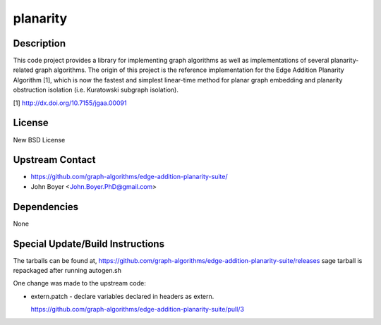 planarity
=========

Description
-----------

This code project provides a library for implementing graph algorithms
as well as implementations of several planarity-related graph
algorithms. The origin of this project is the reference implementation
for the Edge Addition Planarity Algorithm [1], which is now the fastest
and simplest linear-time method for planar graph embedding and planarity
obstruction isolation (i.e. Kuratowski subgraph isolation).

[1] http://dx.doi.org/10.7155/jgaa.00091

License
-------

New BSD License

.. _upstream_contact:

Upstream Contact
----------------

-  https://github.com/graph-algorithms/edge-addition-planarity-suite/

-  John Boyer <John.Boyer.PhD@gmail.com>

Dependencies
------------

None

.. _special_updatebuild_instructions:

Special Update/Build Instructions
---------------------------------

The tarballs can be found at,
https://github.com/graph-algorithms/edge-addition-planarity-suite/releases
sage tarball is repackaged after running autogen.sh

One change was made to the upstream code:

-  extern.patch - declare variables declared in headers as extern.

   https://github.com/graph-algorithms/edge-addition-planarity-suite/pull/3

